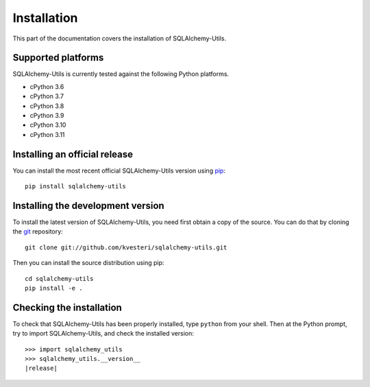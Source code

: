 Installation
============

This part of the documentation covers the installation of SQLAlchemy-Utils.

Supported platforms
-------------------

SQLAlchemy-Utils is currently tested against the following Python platforms.

- cPython 3.6
- cPython 3.7
- cPython 3.8
- cPython 3.9
- cPython 3.10
- cPython 3.11


Installing an official release
------------------------------

You can install the most recent official SQLAlchemy-Utils version using
pip_::

    pip install sqlalchemy-utils

.. _pip: https://pip.pypa.io/

Installing the development version
----------------------------------

To install the latest version of SQLAlchemy-Utils, you need first obtain a
copy of the source. You can do that by cloning the git_ repository::

    git clone git://github.com/kvesteri/sqlalchemy-utils.git

Then you can install the source distribution using pip::

    cd sqlalchemy-utils
    pip install -e .

.. _git: https://git-scm.com/

Checking the installation
-------------------------

To check that SQLAlchemy-Utils has been properly installed, type ``python``
from your shell. Then at the Python prompt, try to import SQLAlchemy-Utils,
and check the installed version:

.. parsed-literal::

    >>> import sqlalchemy_utils
    >>> sqlalchemy_utils.__version__
    |release|
